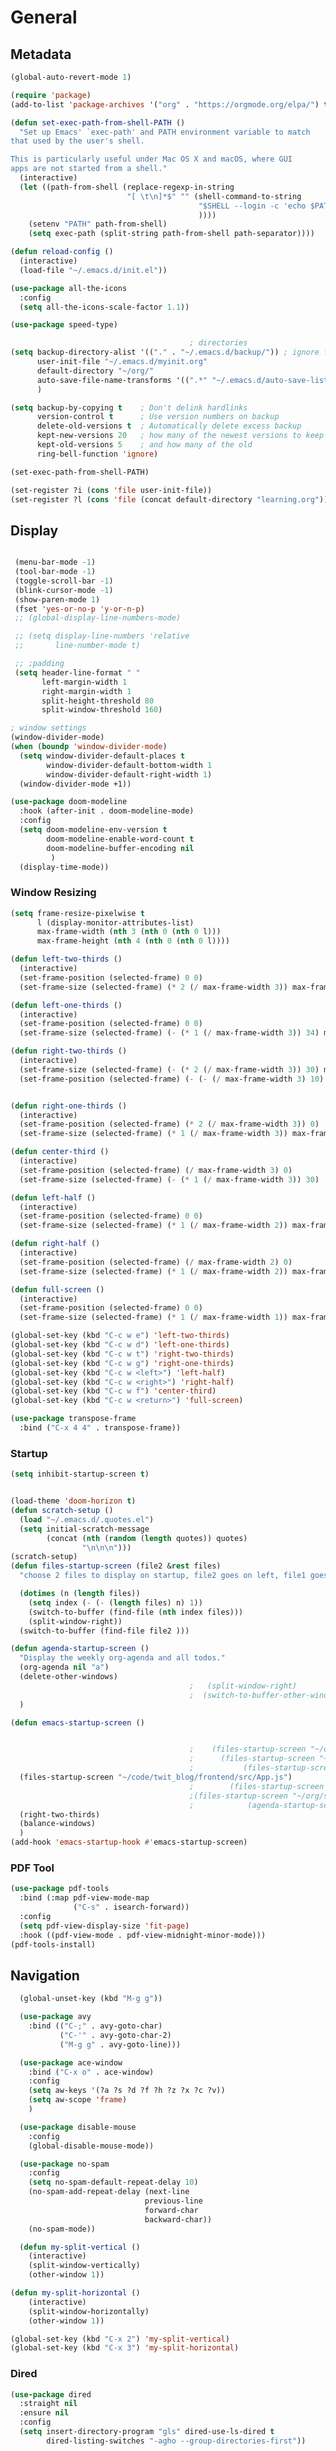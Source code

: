 #+STARTUP: show4levels
#+PROPERTY: header-args:emacs-lisp :results silent

* General
** Metadata

#+BEGIN_SRC emacs-lisp
  (global-auto-revert-mode 1)
  
  (require 'package)
  (add-to-list 'package-archives '("org" . "https://orgmode.org/elpa/") t)
  
  (defun set-exec-path-from-shell-PATH ()
    "Set up Emacs' `exec-path' and PATH environment variable to match
  that used by the user's shell.
  
  This is particularly useful under Mac OS X and macOS, where GUI
  apps are not started from a shell."
    (interactive)
    (let ((path-from-shell (replace-regexp-in-string
                            "[ \t\n]*$" "" (shell-command-to-string
                                            "$SHELL --login -c 'echo $PATH'"
                                            ))))
      (setenv "PATH" path-from-shell)
      (setq exec-path (split-string path-from-shell path-separator))))
  
  (defun reload-config ()
    (interactive)
    (load-file "~/.emacs.d/init.el"))
  
  (use-package all-the-icons
    :config
    (setq all-the-icons-scale-factor 1.1))
  
  (use-package speed-type)
  
                                          ; directories
  (setq backup-directory-alist '(("." . "~/.emacs.d/backup/")) ; ignore files wtih ~
        user-init-file "~/.emacs.d/myinit.org"
        default-directory "~/org/"  
        auto-save-file-name-transforms '((".*" "~/.emacs.d/auto-save-list/" t))
        )
  
  (setq backup-by-copying t    ; Don't delink hardlinks
        version-control t      ; Use version numbers on backup
        delete-old-versions t  ; Automatically delete excess backup
        kept-new-versions 20   ; how many of the newest versions to keep
        kept-old-versions 5    ; and how many of the old
        ring-bell-function 'ignore)
  
  (set-exec-path-from-shell-PATH)  
  
  (set-register ?i (cons 'file user-init-file))
  (set-register ?l (cons 'file (concat default-directory "learning.org")))
  
#+END_SRC

** Display
#+BEGIN_SRC emacs-lisp
  
   (menu-bar-mode -1)
   (tool-bar-mode -1)
   (toggle-scroll-bar -1)
   (blink-cursor-mode -1)
   (show-paren-mode 1)
   (fset 'yes-or-no-p 'y-or-n-p)
   ;; (global-display-line-numbers-mode)

   ;; (setq display-line-numbers 'relative
   ;;       line-number-mode t)
  
   ;; ;padding
   (setq header-line-format " "
         left-margin-width 1
         right-margin-width 1
         split-height-threshold 80
         split-window-threshold 160)
  
  ; window settings
  (window-divider-mode)
  (when (boundp 'window-divider-mode)
    (setq window-divider-default-places t
          window-divider-default-bottom-width 1
          window-divider-default-right-width 1)
    (window-divider-mode +1))
  
  (use-package doom-modeline
    :hook (after-init . doom-modeline-mode)
    :config
    (setq doom-modeline-env-version t
          doom-modeline-enable-word-count t
          doom-modeline-buffer-encoding nil
           )
    (display-time-mode))
  
#+END_SRC
*** Window Resizing
#+begin_src emacs-lisp
  (setq frame-resize-pixelwise t
        l (display-monitor-attributes-list)
        max-frame-width (nth 3 (nth 0 (nth 0 l)))
        max-frame-height (nth 4 (nth 0 (nth 0 l))))
  
  (defun left-two-thirds ()
    (interactive)
    (set-frame-position (selected-frame) 0 0)
    (set-frame-size (selected-frame) (* 2 (/ max-frame-width 3)) max-frame-height t))
  
  (defun left-one-thirds ()
    (interactive)
    (set-frame-position (selected-frame) 0 0)
    (set-frame-size (selected-frame) (- (* 1 (/ max-frame-width 3)) 34) max-frame-height t))
  
  (defun right-two-thirds ()
    (interactive)
    (set-frame-size (selected-frame) (- (* 2 (/ max-frame-width 3)) 30) max-frame-height t)
    (set-frame-position (selected-frame) (- (- (/ max-frame-width 3) 10) -10) 0))
  
  
  (defun right-one-thirds ()
    (interactive)
    (set-frame-position (selected-frame) (* 2 (/ max-frame-width 3)) 0)
    (set-frame-size (selected-frame) (* 1 (/ max-frame-width 3)) max-frame-height t))
  
  (defun center-third ()
    (interactive)
    (set-frame-position (selected-frame) (/ max-frame-width 3) 0)
    (set-frame-size (selected-frame) (- (* 1 (/ max-frame-width 3)) 30)  max-frame-height t))
  
  (defun left-half ()
    (interactive)
    (set-frame-position (selected-frame) 0 0)
    (set-frame-size (selected-frame) (* 1 (/ max-frame-width 2)) max-frame-height t))
  
  (defun right-half ()
    (interactive)
    (set-frame-position (selected-frame) (/ max-frame-width 2) 0)
    (set-frame-size (selected-frame) (* 1 (/ max-frame-width 2)) max-frame-height t))
  
  (defun full-screen ()
    (interactive)
    (set-frame-position (selected-frame) 0 0)
    (set-frame-size (selected-frame) (* 1 (/ max-frame-width 1)) max-frame-height t))
  
  (global-set-key (kbd "C-c w e") 'left-two-thirds)
  (global-set-key (kbd "C-c w d") 'left-one-thirds)
  (global-set-key (kbd "C-c w t") 'right-two-thirds)
  (global-set-key (kbd "C-c w g") 'right-one-thirds)
  (global-set-key (kbd "C-c w <left>") 'left-half)
  (global-set-key (kbd "C-c w <right>") 'right-half)
  (global-set-key (kbd "C-c w f") 'center-third)
  (global-set-key (kbd "C-c w <return>") 'full-screen)
  
  (use-package transpose-frame
    :bind ("C-x 4 4" . transpose-frame))
#+end_src
*** Startup
#+BEGIN_SRC emacs-lisp
  (setq inhibit-startup-screen t)
  
  
  (load-theme 'doom-horizon t)
  (defun scratch-setup ()
    (load "~/.emacs.d/.quotes.el")
    (setq initial-scratch-message
          (concat (nth (random (length quotes)) quotes)
                  "\n\n\n")))
  (scratch-setup)
  (defun files-startup-screen (file2 &rest files)
    "choose 2 files to display on startup, file2 goes on left, file1 goes on right"  
    
    (dotimes (n (length files))
      (setq index (- (- (length files) n) 1))
      (switch-to-buffer (find-file (nth index files)))
      (split-window-right))
    (switch-to-buffer (find-file file2 )))
  
  (defun agenda-startup-screen ()
    "Display the weekly org-agenda and all todos."
    (org-agenda nil "a")
    (delete-other-windows)
                                          ;   (split-window-right)
                                          ;  (switch-to-buffer-other-window "*scratch*")
    )
  
  (defun emacs-startup-screen ()
    
    
                                          ;    (files-startup-screen "~/org/literature/DOE.org" "~/.emacs.d/myinit.org")
                                          ;      (files-startup-screen "~/code/twitter_blog/explore.py")
                                          ;           (files-startup-screen "~/code/twit_blog/README.org")
    (files-startup-screen "~/code/twit_blog/frontend/src/App.js")
                                          ;        (files-startup-screen "~/code/guttenberg/server/app.js")        
                                          ;(files-startup-screen "~/org/sem/OS/hw2/benchmarks/test.c"  "~/org/sem/OS/hw2/mypthread.c" "~/org/sem/OS/hw2/mypthread.h")
                                          ;            (agenda-startup-screen)
    (right-two-thirds)
    (balance-windows)
    )
  (add-hook 'emacs-startup-hook #'emacs-startup-screen)
#+END_SRC
*** PDF Tool
#+begin_src emacs-lisp
  (use-package pdf-tools
    :bind (:map pdf-view-mode-map
                ("C-s" . isearch-forward))
    :config
    (setq pdf-view-display-size 'fit-page)
    :hook ((pdf-view-mode . pdf-view-midnight-minor-mode)))
  (pdf-tools-install)
#+end_src

** Navigation

#+BEGIN_SRC emacs-lisp
    (global-unset-key (kbd "M-g g"))

    (use-package avy
      :bind (("C-;" . avy-goto-char)
             ("C-'" . avy-goto-char-2)
             ("M-g g" . avy-goto-line)))
  
    (use-package ace-window
      :bind ("C-x o" . ace-window)
      :config
      (setq aw-keys '(?a ?s ?d ?f ?h ?z ?x ?c ?v))
      (setq aw-scope 'frame)
      )
  
    (use-package disable-mouse
      :config
      (global-disable-mouse-mode))
  
    (use-package no-spam
      :config
      (setq no-spam-default-repeat-delay 10)
      (no-spam-add-repeat-delay (next-line 
                                previous-line 
                                forward-char 
                                backward-char))
      (no-spam-mode))
  
    (defun my-split-vertical ()
      (interactive)
      (split-window-vertically)
      (other-window 1))
  
  (defun my-split-horizontal ()
      (interactive)
      (split-window-horizontally)
      (other-window 1))
  
  (global-set-key (kbd "C-x 2") 'my-split-vertical)
  (global-set-key (kbd "C-x 3") 'my-split-horizontal)
#+END_SRC
*** Dired
#+begin_src emacs-lisp
  (use-package dired
    :straight nil
    :ensure nil
    :config
    (setq insert-directory-program "gls" dired-use-ls-dired t
          dired-listing-switches "-agho --group-directories-first"))
  
  (use-package dired-plus
    :disabled
    :straight
    (:host github :repo "emacsmirror/dired-plus" :branch "main" :files ("*.el"))
    :custom
    (diredp-toggle-find-file-reuse-dir t))
  
  (global-set-key (kbd "C-x C-b") 'ibuffer)
  
  (use-package dired-subtree :ensure t
    :after dired
    :config
    (bind-key "<tab>" #'dired-subtree-toggle dired-mode-map)
    (bind-key "<backtab>" #'dired-subtree-cycle dired-mode-map))
  
  (use-package all-the-icons-dired
    :hook (dired-mode . all-the-icons-dired-mode))
  
  (use-package dired-quick-sort
    :config
    (dired-quick-sort-setup))
  
  (use-package dired-hide-dotfiles
    :hook (dired-mode . dired-hide-dotfiles-mode)
    :config (define-key dired-mode-map "." #'dired-hide-dotfiles-mode))
  #+end_src
*** Deft
#+begin_src emacs-lisp
  (use-package deft
    :demand t
    :bind
    ("C-x C-g" . deft-find-file)
    :config
    (setq deft-extensions '("org")
          deft-directory "~/org"
          deft-recursive t
          deft-use-filename-as-title t)
    (global-set-key (kbd "C-x C-g") 'deft-find-file)
    (defcustom deft-ignore-file-regexp
      (concat "\\(?:"
              "Fall19"
              "\\)")
      "Regular expression for files to be ignored."
      :type 'regexp
      :safe 'stringp
      :group 'deft))
    #+end_src
*** Which key
#+begin_src emacs-lisp
  (use-package which-key
    :init (which-key-mode)
    :diminish which-key-mode
    :config
    (setq which-key-idle-delay 1))

#+end_src
*** Helm
#+BEGIN_SRC emacs-lisp
  (use-package helm
    :bind
    ("M-x" . helm-M-x)
    ("C-x C-f" . helm-find-files)
    ("M-y" . helm-show-kill-ring)
    ("C-x b" . helm-mini)        
    (:map helm-command-map
          ("<tab>" . helm-execute-persistent-action)
          ("C-i" . helm-execite-persistent-action)
          ("C-z" . helm-select-action))
    :config
    (require 'helm-config)
    (helm-mode 1)
    (setq helm-split-window-inside-p t
          helm-move-to-line-cycle-in-source t
          helm-autoresize-max-height 0
          helm-autoresize-min-height 20
          helm-autoresize-mode 1))
  #+END_SRC
*** Perspective
#+begin_src emacs-lisp
  (use-package perspective)
#+end_src
** Editing
#+BEGIN_SRC emacs-lisp
      (require 'org-tempo)
      ;; Move cursor to end of line, new line and indent
      (global-set-key (kbd "<C-return>") (lambda ()
                                           (interactive)
                                           (end-of-line)
                                           (newline-and-indent)))
  
      ;; Move cursor to previous line, new line, indent
      (global-set-key (kbd "<C-S-return>") (lambda ()
                                             (interactive)
                                             (previous-line)
                                             (end-of-line)
                                             (newline-and-indent)
                                             ))
  
    (defun delete-line-no-kill ()
    (interactive)
    (delete-region
     (point)
     (save-excursion (move-end-of-line 1) (point)))
    (delete-char 1)
  )
    (global-set-key (kbd "C-S-k") 'delete-line-no-kill)
  
      (require 'subr-x)
      (use-package yasnippet
        :config
        (setq yas-snippet-dirs '("~/.emacs.d/snippets"))
        (yas-global-mode 1)
        )
  
    (setq create-lockfiles nil)
  
#+END_SRC
*** Company
#+begin_src emacs-lisp
    (use-package company
      :config
      (global-company-mode)
      :bind
      ("C-c C-c" . company-complete)
  )
#+end_src
*** Spelling
[[https://endlessparentheses.com/ispell-and-abbrev-the-perfect-auto-correct.html][ispell code from here]]
#+begin_src emacs-lisp
  (use-package ispell)
  
  (define-key ctl-x-map "\C-i"
    #'endless/ispell-word-then-abbrev)
  
  (defun endless/simple-get-word ()
    (car-safe (save-excursion (ispell-get-word nil))))
  
  (defun endless/ispell-word-then-abbrev (p)
    "Call `ispell-word', then create an abbrev for it.
  With prefix P, create local abbrev. Otherwise it will
  be global.
  If there's nothing wrong with the word at point, keep
  looking for a typo until the beginning of buffer. You can
  skip typos you don't want to fix with `SPC', and you can
  abort completely with `C-g'."
    (interactive "P")
    (let (bef aft)
      (save-excursion
        (while (if (setq bef (endless/simple-get-word))
                   ;; Word was corrected or used quit.
                   (if (ispell-word nil 'quiet)
                       nil ; End the loop.
                     ;; Also end if we reach `bob'.
                     (not (bobp)))
                 ;; If there's no word at point, keep looking
                 ;; until `bob'.
                 (not (bobp)))
          (backward-word)
          (backward-char))
        (setq aft (endless/simple-get-word)))
      (if (and aft bef (not (equal aft bef)))
          (let ((aft (downcase aft))
                (bef (downcase bef)))
            (define-abbrev
              (if p local-abbrev-table global-abbrev-table)
              bef aft)
            (message "\"%s\" now expands to \"%s\" %sally"
                     bef aft (if p "loc" "glob")))
        (user-error "No typo at or before point"))))
  
  (setq save-abbrevs 'silently)
  (setq-default abbrev-mode t)
  
  
  (add-hook 'after-init-hook #'global-flycheck-mode)
  (setq ispell-program-name "hunspell")
  (setq ispell-local-dictionary "en_US")
#+end_src

** Coding
*** Babel
#+begin_src emacs-lisp 
  (org-babel-do-load-languages
   'org-babel-load-languages
   '(
    (emacs-lisp . t)
    (python . t)
    (C . t)
    (R . t)
    (gnuplot . t)
    ))
  (setq org-confirm-babel-evaluate nil)
  
  
  
  (add-hook 'org-babel-after-execute-hook 'org-display-inline-images)   
  (add-hook 'org-mode-hook 'org-display-inline-images)   
  
#+end_src
*** LSP mode
#+begin_src emacs-lisp
  (use-package lsp-mode
    :init
    (setq lsp-keymap-prefix "C-c l")
    :hook (;; replace XXX-mode with concrete major-mode(e. g. python-mode)
           (lsp-mode . lsp-enable-which-key-integration))
    :commands (lsp lsp-deffered))
  
  (use-package helm-lsp :commands helm-lsp-workspace-symbol)
  
  
#+end_src
*** Languages
**** C
#+begin_src emacs-lisp
  (setq-default c-basic-offset 4)
  (define-key c-mode-map (kbd "C-c m") #'compile)  
        (defun execute-c-program ()
          (interactive)
          (save-buffer)
          (defvar foo)
          (setq foo (concat "./" (substring  (buffer-name) 0 (- (length (buffer-name)) 2)) ))
          (shell)
          (kill-new foo)
          (org-yank)
        )
  
     (define-key c-mode-map (kbd "C-c r") 'execute-c-program)
     (define-key c-mode-map (kbd "C-c g") #'gdb)
  (define-key c-mode-map (kbd "C-c C-/") 'uncomment-region)
     (use-package clang-format)
#+end_src

***** GDB
#+begin_src emacs-lisp
  (setq gdb-many-windows t
        gdb-use-separate-io-buffer t)
  
  (advice-add 'gdb-setup-windows :after
              (lambda () (set-window-dedicated-p (selected-window) t)))
  
  
  (defconst gud-window-register 123456)
  
  (defun gud-quit ()
    (interactive)
    (gud-basic-call "quit"))
  
  (add-hook 'gud-mode-hook
            (lambda ()
              (gud-tooltip-mode)
              (window-configuration-to-register gud-window-register)
              (local-set-key (kbd "C-q") 'gud-quit)))
  
  (advice-add 'gud-sentinel :after
              (lambda (proc msg)
                (when (memq (process-status proc) '(signal exit))
                  (jump-to-register gud-window-register)
                  (bury-buffer)))) 
#+end_src
**** ESS and R
#+begin_src emacs-lisp :results output silent
  (use-package ess-site
    :straight ess
    :config
      (add-hook 'ess-post-run-hook 'ess-execute-screen-options)
      (setq ess-use-ido nil ; use helm
          ess-eval-visibly 'nowait ; don't hang with R
          ess-smart-S-assign-key nil ; unbind ess-insert-align
          ))
  
  (setq org-babel-R-command "/Library/Frameworks/R.framework/Resources/R --slave --no-save") 
  (setq inferior-R-program-name "/Library/Frameworks/R.framework/Resources/R")
  
  (use-package ess-r-mode
    :straight ess
    :config
    ;; Hot key C-S-m for pipe operator in ESS
    (defun pipe_R_operator ()
      "R - %>% operator or 'then' pipe operator"
      (interactive)
      (just-one-space 1)
      (insert "%>%")
      (just-one-space 1))
  
    ;; ESS syntax highlight
    (setq ess-R-font-lock-keywords
          '((ess-R-fl-keyword:keywords . t)
            (ess-R-fl-keyword:constants . t)
            (ess-R-fl-keyword:modifiers . t)
            (ess-R-fl-keyword:fun-defs . t)
            (ess-R-fl-keyword:assign-ops . t)
            (ess-fl-keyword:fun-calls . t)
            (ess-fl-keyword:numbers . t)
            (ess-fl-keyword:operators . t)
            (ess-fl-keyword:delimiters . t)
            (ess-fl-keyword:= . t)
            (ess-R-fl-keyword:F&T . t)
            (ess-R-fl-keyword:%op% . t)))
  
    (setq inferior-ess-r-font-lock-keywords
          '((ess-S-fl-keyword:prompt . t)
            (ess-R-fl-keyword:messages . t)
            (ess-R-fl-keyword:modifiers . nil)
            (ess-R-fl-keyword:fun-defs . t)
            (ess-R-fl-keyword:keywords . nil)
            (ess-R-fl-keyword:assign-ops . t)
            (ess-R-fl-keyword:constants . t)
            (ess-fl-keyword:matrix-labels . t)
            (ess-fl-keyword:fun-calls . nil)
            (ess-fl-keyword:numbers . nil)
            (ess-fl-keyword:operators . nil)
            (ess-fl-keyword:delimiters . nil)
            (ess-fl-keyword:= . t)
            (ess-R-fl-keyword:F&T . nil)))
  
    :bind
    (:map ess-r-mode-map
          ("M--" . ess-insert-assign)
          ("C-S-m" . pipe_R_operator)
          ("C-c r" . R)
          :map
          inferior-ess-r-mode-map
          ("M--" . ess-insert-assign)
          ("C-S-m" . pipe_R_operator))
    )
#+end_src
**** Python

#+begin_src emacs-lisp
  (use-package elpy
    :init
    (add-to-list 'auto-mode-alist '("\\.py$" . python-mode))
    :bind (:map elpy-mode-map
                ("<M-left>" . nil)
                ("<M-right>" . nil)
                ("<M-S-left>" . elpy-nav-indent-shift-left)
                ("<M-S-right>" . elpy-nav-indent-shift-right)
                ("M-." . elpy-goto-definition)
                ("M-," . pop-tag-mark))
    :config
    (setq elpy-rpc-virtualenv-path 'current)
    (add-hook 'elpy-mode-hook (lambda ()
                                (add-hook 'before-save-hook
                                          'elpy-format-code nil t))))
  
  
  (use-package python
    :mode ("\\.py" . python-mode)
    :config
    (setq python-indent-offset 4
          python-indent-guess-indent-offset nil
          python-shell-completion-native-enable nil)
    (elpy-enable))
  
  (use-package pyenv-mode
    :init
    (add-to-list 'exec-path "~/.pyenv/shims")
    (setenv "WORKON_HOME" "~/.pyenv/versions/")
    :bind
    ("C-x p e" . pyenv-activate-current-project)
    :config
    (pyenv-mode)
    (defvar pyenv-current-version nil nil)
    )
  
  
  (defun pyenv-activate-current-project ()
    "Automatically activates pyenv version if .python-version file exists."
    (interactive)
    (let ((python-version-directory (locate-dominating-file (buffer-file-name) ".python-version")))
      (if python-version-directory
          (let* ((pyenv-version-path (f-expand ".python-version" python-version-directory))
                 (pyenv-current-version (s-trim (f-read-text pyenv-version-path 'utf-8))))
            (pyenv-mode-set pyenv-current-version)
            (message (concat "Setting virtualenv to " pyenv-current-version))))))
  
  
  
  (defun pyenv-init()
    "Initialize pyenv's current version to the global one."
    (let ((global-pyenv (replace-regexp-in-string "\n" "" (shell-command-to-string "pyenv global"))))
      (message (concat "Setting pyenv version to " global-pyenv))
      (pyenv-mode-set global-pyenv)
      (setq pyenv-current-version global-pyenv)))
  
  (add-hook 'after-init-hook 'pyenv-init)
  
#+end_src
**** Javascript
#+begin_src emacs-lisp
  (use-package js2-mode
    :init
    (add-to-list 'auto-mode-alist '("\\.js\\'" . js2-mode))
    :config
    (setq-default js2-basic-offset 2)
    :hook
    (js2-mode . js2-imenu-extras-mode))
  
  (use-package rjsx-mode
    :init
    (add-to-list 'auto-mode-alist '("\\.js\\'" . rjsx-mode)))

    ; autoformatting
  (use-package prettier-js
    :init
    (add-hook 'js2-mode-hook 'prettier-js-mode))
  
 #+end_src
***** TypeScript
#+begin_src emacs-lisp
  (use-package typescript-mode
    :mode "\\.ts\\'"
    :hook (typescript-mode . lsp-deffered)
    :config
    (setq typescript-indent-level 2))
#+end_src
**** Rust
#+begin_src emacs-lisp
  (use-package rust-mode
    :config
    (add-hook 'rust-mode-hook
          (lambda () (setq indent-tabs-mode nil)))
    (setq rust-format-on-save t)
    (define-key rust-mode-map (kbd "C-c C-c") 'rust-run))
  
  (use-package cargo
    :hook
    (rust-mode . cargo-minor-mode))
#+end_src
*** Modes
**** Docker
#+begin_src emacs-lisp
  (use-package dockerfile-mode
    :config
    (add-to-list 'auto-mode-alist '("Dockerfile\\'" . dockerfile-mode)))
#+end_src
**** Env
#+begin_src emacs-lisp
  (use-package dotenv-mode
    :config
    (add-to-list 'auto-mode-alist '("\\.env\\..*\\'" . dotenv-mode)))
#+end_src
**** Yaml
#+begin_src emacs-lisp
  (use-package yaml-mode
    :config
    (add-to-list 'auto-mode-alist '("\\.yml\\'" . yaml-mode)))
#+end_src
**** Webmode
#+begin_src emacs-lisp
  (use-package web-mode
    :mode
    (
     ".twig$"
     ".html?$"
     ".css$"
     ".hbs$"
     ".vue$"
     ".blade.php$"
     )
    :hook ((web-mode . company-mode))
    :config
    (setq
     indent-tabs-mode nil
     web-mode-markup-indent-offset 2
     web-mode-css-indent-offset 2
     web-mode-code-indent-offset 2
     web-mode-style-padding 2
     web-mode-script-padding 2
     web-mode-enable-auto-closing t
     web-mode-enable-auto-opening t
     web-mode-enable-auto-pairing t
     web-mode-enable-auto-indentation t))
  
  
 #+end_src
**** Tailwind
#+begin_src emacs-lisp
  (use-package lsp-tailwindcss
    :straight
    (:host github :repo "merrickluo/lsp-tailwindcss" :branch "master" :files ("*.el"))
    :config
    (setq lsp-tailwindcss-add-on-mode t))
  
#+end_src

*** Tramp
#+BEGIN_SRC emacs-lisp 
  (setq remote-file-name-inhibit-cache nil)
  (setq vc-ignore-dir-regexp
        (format "%s\\|%s"
                      vc-ignore-dir-regexp
                      tramp-file-name-regexp))
  (put 'temporary-file-directory 'standard-value
       (list temporary-file-directory))
  
  (set-register ?s (cons 'file "/ssh:hs884@ilab1.cs.rutgers.edu:"))

  (add-hook
     'c-mode-hook
     (lambda () (when (file-remote-p default-directory) (company-mode -1))))
  #+END_SRC
*** shell
#+begin_src emacs-lisp
    (use-package term
      :config
      (setq explicit-shell-file-name "zsh"
            term-prompt-regexp "^[^#$%>\n]*[#$%>] *"))
  
    (use-package bash-completion
      :config
      (bash-completion-setup))
  
    (use-package shell-pop
      :init
      (setq shell-pop-universal-key "C-t"
            shell-pop-window-position "bottom"
  ;          shell-pop-shell-type "terminal"
            shell-pop-cleanup-buffer-at-process-exit t
            shell-pop-window-size 30)
      (push (cons "\\*shell\\*" display-buffer--same-window-action) display-buffer-alist)
      )
#+end_src

*** Projectile

#+begin_src emacs-lisp
   (use-package projectile
     :config
     (projectile-global-mode)

     (setq projectile-completion-system 'helm
	   projectile-indexing-method 'alien
	   projectile-sort-order 'recently-active
	   projectile-enable-caching t
	   projectile-switch-project-action 'helm-projectile
	   projectile-find-file 'helm-projectile-find-file
	   )
     (helm-projectile-on)
     :bind-keymap
     ("C-c p" . projectile-command-map))
  (setq projectile-globally-ignored-directories '(".idea"
						 ".vscode"
						 ".ensime_cache"
						 ".eunit"
						 ".git"
						 ".hg"
						 ".fslckout" 
						 "_FOSSIL_"
						 ".bzr"
						 "_darcs"
						 ".tox"
						 ".svn"
						 "node_modules"
						 ".stack-work"
						 ".ccls-cache"
						 ".cache"
						 ".clangd"))


   (use-package helm-ag)
#+end_src
*** Magit

#+BEGIN_SRC emacs-lisp
  (use-package magit
    :config
    (with-eval-after-load 'magit-mode
      (add-hook 'after-save-hook 'magit-after-save-refresh-status t))
    :bind
    ("C-x g" . magit-status))
#+end_src

* Org-mode
** Init
[[http://gewhere.github.io/gnuplot-orgmode][source for org plotting]]
#+BEGIN_SRC emacs-lisp
  
  (use-package org)
  (use-package org-contrib)
  (defun org-clocking-buffer (&rest _))
  (org-reload)
  (use-package gnuplot)
  (global-set-key "\M-\C-g" 'org-plot/gnuplot)
  
#+END_SRC

** Formatting
*** Looks
  g insp from [[https://hugocisneros.com/org-config/][here]]
**** Gen
#+begin_src emacs-lisp
  (setf org-blank-before-new-entry '((heading . nil) (plain-list-item . nil)))
  (setq-default indent-tabs-mode nil)
  
  
  (use-package org-bullets
    :hook ((org-mode) . org-bullets-mode))
  
  (add-hook 'org-mode-hook 'org-indent-mode)
  
  (setq org-startup-indented t
        org-ellipsis " ▼ " ;; folding symbol
        org-pretty-entities t
        org-hide-emphasis-markers t
        org-hide-leading-stars t
        org-agenda-block-separator ""
        org-fontify-whole-heading-line t
        org-fontify-done-headline t
        org-src-fontify-natively t
        org-fontify-quote-and-verse-blocks t)
  
  (use-package valign
    :config
     (setq valign-fancy-bar t)
    :hook ((org-mode) . valign-mode))
  
  (use-package org-visual-outline
    :disabled t
    :config
    (org-dynamic-bullets-mode)
    (org-visual-indent-mode))
#+end_src
**** Colors

#+begin_src emacs-lisp
  (defun col-strip (col-str)
    (butlast (split-string (mapconcat (lambda (x) (concat "#" x " "))
                                      (split-string col-str "-")
                                      "") " ")))
  
  (setq color-schemes (list
                       (col-strip "a21d1d-5497de-8e35b7-ffff5b-56cb7d-df5252-707efa") ; red blue purple study
                       (col-strip "2278bf-e15554-3bb273-507c6d-6e5775-598d91-7768ae") ; blue red green okay
                       ))
  (setq pick-color 0)
  
#+end_src
**** Fonts
#+begin_src emacs-lisp
  (defun my/buffer-face-mode-variable ()
    "Set font to a variable width (proportional) fonts in current buffer"
    (interactive)
    (setq buffer-face-mode-face '(:family "Cochin"
                                          :height 150
                                          :width normal))
    (buffer-face-mode))
  
  (defun my/style-org ()
    ;; I have removed indentation to make the file look cleaner
    (my/buffer-face-mode-variable)
    (setq line-spacing 0.05)
  
    (variable-pitch-mode +1)
    (mapc
     (lambda (face) ;; Other fonts that require it are set to fixed-pitch.
       (set-face-attribute face nil :inherit 'fixed-pitch))
     (list 'org-block
           'org-table
           'org-verbatim
           'org-block-begin-line
           'org-block-end-line
           'org-meta-line
           'org-date
           'org-drawer
           'org-property-value
           'org-special-keyword
           'org-document-info-keyword))
    (mapc ;; This sets the fonts to a smaller size
     (lambda (face)
       (set-face-attribute face nil :height 0.85))
     (list 'org-document-info-keyword
           'org-block-begin-line
           'org-block-end-line
           'org-meta-line
           'org-drawer
           'org-property-value
           'minibuffer-prompt
           'mode-line
           'mode-line-inactive
           ))
      (setq color-theme (nth pick-color color-schemes))
    (set-face-attribute 'org-code nil
                        :inherit '(shadow fixed-pitch)
                        :height .8)
    (set-face-attribute 'default nil
                        :height 150
                        :foreground "gray70")
    (set-face-attribute 'variable-pitch nil
                        :family "Cochin"
                        :height 1.2)
    (set-face-attribute 'fixed-pitch nil
                        :height 1
                        :family "PT Mono")
    (set-face-attribute 'org-level-1 nil
                        :height 1.3
                        :foreground (nth 0 color-theme))
    (set-face-attribute 'org-level-2 nil
                        :height 1.2
                        :foreground (nth 1 color-theme))
    (set-face-attribute 'org-level-3 nil
                        :height 1.1
                        :foreground (nth 2 color-theme))
    (set-face-attribute 'org-level-4 nil
                        :height 1.05
                        :foreground (nth 3 color-theme))
    (set-face-attribute 'org-level-5 nil
                        :foreground (nth 4 color-theme))
    (set-face-attribute 'org-level-6 nil
                        :foreground (nth 5 color-theme))
    (set-face-attribute 'org-date nil
                        :foreground "#ECBE7B"
                        :height 0.8)
    (set-face-attribute 'org-document-title nil
                        :foreground "DarkOrange3"
                        :height 1.3)
    (set-face-attribute 'org-ellipsis nil
                        :foreground "#3256A8" :underline nil)
    )
  
  (add-hook 'org-mode-hook 'my/style-org)
  (add-hook 'org-mode-hook 'visual-line-mode) ; make lines go to full screen
  (add-hook 'org-mode-hook 'variable-pitch-mode) ; auto enable variable ptich for new buffers
#+end_src

*** Latex
#+BEGIN_SRC emacs-lisp
    (use-package org-fragtog
      :hook (org-mode . org-fragtog-mode))
    
    (use-package org-appear
      :hook (org-mode . org-appear-mode)
      :config
      (setq org-appear-autosubmarkers t
            org-appear-autolinks t
            org-appear-autoentities t
            org-appear-delay .1
            org-appear-autokeywords t))
    
    (setq org-format-latex-options (plist-put org-format-latex-options :scale 1.2))
    (setq org-latex-logfiles-extensions (quote ("lof" "lot" "tex" "tex~" "aux" "idx" "log" "out" "toc" "nav" "snm" "vrb" "dvi" "fdb_latexmk" "blg" "brf" "fls" "entoc" "ps" "spl" "bbl")))
    
    (use-package tex
      :straight auctex
      :defer t
      :config
      (setq TeX-auto-save t)
      (setq TeX-parse-self t))
    
    (use-package cdlatex
      :requires texmathp
      :config
  ;    (setq cdlatex-paired-parens "")
         )
  (add-hook 'org-mode-hook #'turn-on-org-cdlatex)
#+END_SRC
*** Images
#+begin_src emacs-lisp
  
  (use-package org-download
    :ensure t
    :hook (dired-mode . org-download-enable)
    :config
    ;; add support to dired
    (setq-default org-download-image-dir "~/Pictures/emacs-pics")
    )
  
  
  (defun ros ()
    (interactive)
    (if buffer-file-name
        (progn
          (message "Waiting for region selection with mouse...")
          (let ((filename
                 (concat "./"
                         (file-name-nondirectory buffer-file-name)
                         "_"
                         (format-time-string "%Y%m%d_%H%M%S")
                         ".png")))
            (if (executable-find "scrot")
                (call-process "scrot" nil nil nil "-s" filename)
              (call-process "screencapture" nil nil nil "-s" filename))
            (insert (concat "[[" filename "]]"))
            (org-display-inline-images t t)
            )
          (message "File created and linked...")
          )
      (message "You're in a not saved buffer! Save it first!")
      )
    )
  
  (global-set-key (kbd "C-c r") #'ros)
#+end_src
** Life
*** Agenda
#+BEGIN_SRC emacs-lisp
  (use-package org-agenda
    :straight nil :ensure nil
    :config
    (setq org-agenda-start-with-log-mode t
          org-log-done 'time
          org-agenda-skip-deadline-if-done t
          org-agenda-skip-scheduled-if-done t
          org-log-into-drawer t
          org-agenda-span 4
          org-agenda-start-day "+0d"
          org-archive-location "~/.emacs.d/archive.org::"
          org-agenda-files '(
                             "~/org/inbox.org"
                             "~/org/gtd.org"
                             "~/org/habits.org"
                             )
          org-agenda-prefix-format '(
                                          ;                                     (agenda . " %-12b %?-15t% s")
                                     (todo . " %i %-12:c")
                                     (tags . " %i %-12:c")
                                          ;                                     (search . " %i %-12:c")
                                     )
          org-todo-keywords '((sequence "TODO(t)"  "NEXT(n)" "|" "DONE(d)" "FAILED(f)"))
          org-refile-targets '(("~/org/gtd.org" :maxlevel . 1)
                               ("~/org/time.org" :level . 1)
                               )
          org-capture-templates
          `(("t" "Todo [inbox]" entry (file+headline "~/org/inbox.org" "Inbox") "* TODO %i%?" :empty-lines 1))
          )
  
    (org-agenda-align-tags)
    )
  (set-register ?g (cons 'file  "~/org/gtd.org"))
  (use-package dash)
  (use-package ht)
  (use-package s)
  (use-package ts)
  
  (use-package org-super-agenda
    :config
    (setq org-super-agenda-groups
          '(;; Each group has an implicit boolean OR operator between its selectors.
            (:name "Today"  ; Optionally specify section name
                   :time-grid t  ; Items that appear on the time grid
                   :priority "A"
                   )
            (:order-multi ( (:name "DOE"
                                    :tag "DOE")
                             (:name "CStats"
                                    :tag "CStats")
                             (:name "MStats"
                                    :tag "MStats")
                             (:name "Networking"
                                    :tag "Networking")
                             (:name "OS"
                                    :tag "OS")))
            (:name "Habits"
                   :habit t
                   :tag "Habits")
            (:name "Projects"
                   :tag "Projects")
            )
          )
    (org-super-agenda-mode)
    )
  (with-eval-after-load 'org
    (bind-key "C-c a" #'org-agenda global-map)
    (bind-key "C-c c" #'org-capture ))
  (unbind-key "C-'" org-mode-map)

#+END_SRC

*** Habits

#+BEGIN_SRC emacs-lisp
  
  (require 'org-clock)
  (setq org-clock-persist 'history)
  (org-clock-persistence-insinuate)
  
  (add-to-list 'org-modules 'org-habit)
  (require 'org-habit)
  (setq org-habit-following-days 1
        org-habit-preceding-days 14
        org-habit-show-habits-only-for-today t
        org-habit-graph-column 35)
  
  
  (defun org-habit-streak-count ()
    (goto-char (point-min))
    (while (not (eobp))
      ;;on habit line?
      (when (get-text-property (point) 'org-habit-p)
        (let ((streak 0)
              (counter (+ org-habit-graph-column (- org-habit-preceding-days org-habit-following-days)))
              )
          (move-to-column counter)
          ;;until end of line
          (while (= (char-after (point)) org-habit-completed-glyph)
            (setq streak (+ streak 1))
            (setq counter (- counter 1))
            (backward-char 1))
          (end-of-line)
          (move-to-column (+ org-habit-graph-column org-habit-preceding-days org-habit-following-days 1))
          (insert (number-to-string streak))))
      (forward-line 1)))
  
  (add-hook 'org-agenda-finalize-hook 'org-habit-streak-count)
#+END_SRC
*** Clocking
[[org-clock-persist-query-resume nil][good ref]], [[http://doc.norang.ca/org-mode.html#Clocking][link]]
#+begin_src emacs-lisp
  (setq org-clock-into-drawer t
        org-clock-idle-time 5
        org-time-stamp-rounding-minutes (quote (0 5))
        org-clock-history-length 23
        org-clock-persist t
        org-clock-in-resume t
        org-clock-persist-query-resume nil)
        
#+end_src
*** Journal
#+BEGIN_SRC emacs-lisp
  (use-package org-journal
    :bind (("C-c j" . org-journal-new-entry)  
           )
    :custom
    (org-journal-dir "~/org/journal/")
    (org-journal-file-format "%Y%m%d")
    (org-journal-date-format "%e %b %Y (%A)")
    (setq org-journal-date-prefix "")
    (setq org-journal-find-file 'find-file)
    )
  
  (defun org-journal-find-location ()
    ;; Open today's journal, but specify a non-nil prefix argument in order to
    ;; inhibit inserting the heading; org-capture will insert the heading.
    (org-journal-new-entry t)
    (unless (eq org-journal-file-type 'daily)
      (org-narrow-to-subtree))
    (goto-char (point-max)))
  
  (defun org-journal-save-entry-and-exit()
    "Simple convenience function.
        Saves the buffer of the current day's entry and kills the window
        Similar to org-capture like behavior"
    (interactive)
    (save-buffer)
    (kill-buffer-and-window))
  
  (add-hook 'org-journal-mode-hook
            (lambda ()
              (define-key org-journal-mode-map
                (kbd "C-x C-s") 'org-journal-save-entry-and-exit)))
  
  (defun insert-created-date (&rest ignore)
    (insert (concat
             "\n* Gratitude\n"
               )))
  
  (add-hook 'org-journal-after-header-create-hook
            #'insert-created-date)
  
  
  (add-hook 'org-journal-after-entry-create-hook
            'beginning-of-line
            'kill-line
            'end-of-buffer)
  
  (add-to-list 'org-capture-templates
               '("j" "Journal entry" plain (function org-journal-find-location)
                 "** %(format-time-string org-journal-time-format)%^{Title}\n%i%?"
                 :jump-to-captured t :immediate-finish t))
    #+END_SRC
** Literature
*** Roam

#+BEGIN_SRC emacs-lisp
      (use-package org-roam
        :init
        (setq org-roam-v2-ack t) ; stops warning message
        :demand t
        :custom
        (org-roam-directory "~/org/roam/")
        (org-roam-completion-everywhere t)
        (org-roam-capture-templates '(
                                      ("d" "default" plain
                                       "\n\n* %?"
                                       :if-new (file+head "%<%Y%m%d%H%M%S>-${slug}.org" "#+filetags: %^{tags}\n#+title: ${title}\n")
                                       :unnarrowed t)
                                      ("t" "Term/Definition" plain
                                       "\n\n* Definition\n** %?\n* Understanding\n** \n* Prerequisites\n* References\n"
                                       :if-new (file+head "%<%Y%m%d%H%M%S>-${slug}.org" "#+filetags: %^{tags}\n#+title: ${title}\n")
                                       :unnarrowed t)
  
                                      ))
        :config
        (org-roam-setup)
        (org-roam-db-autosync-mode)
        :bind (("C-c n f" . org-roam-node-find)
               ("C-c n g" . org-roam-graph)
               ("C-c n r" . org-roam-node-random)		    
               (:map org-mode-map
                     (("C-c n i" . org-roam-node-insert)
                      ("C-c n o" . org-id-get-create)
                      ("C-c n t" . org-roam-tag-add)
                      ("C-c n a" . org-roam-alias-add)
                      ("C-M-i" . completion-at-point)
                      ("C-c n l" . org-roam-buffer-toggle)
                      ("C-c n I" . org-roam-node-insert-immediate)))))
      (require 'org-roam)
      (cl-defmethod org-roam-node-directories ((node org-roam-node))
      (if-let ((dirs (file-name-directory (file-relative-name (org-roam-node-file node) org-roam-directory))))
          (format "(%s)" (car (f-split dirs)))
        ""))
  
  (defun org-roam-node-insert-immediate (arg &rest args)
    (interactive "P")
    (let ((args (cons arg args))
          (org-roam-capture-templates (list (append (car org-roam-capture-templates)
                                                    '(:immediate-finish t)))))
      (apply #'org-roam-node-insert args)))
  
    (cl-defmethod org-roam-node-backlinkscount ((node org-roam-node))
      (let* ((count (caar (org-roam-db-query
                           [:select (funcall count source)
                                    :from links
                                    :where (= dest $s1)
                                    :and (= type "id")]
                           (org-roam-node-id node)))))
        (format "[%d]" count)))
  
    (cl-defmethod org-roam-node-directories ((node org-roam-node))
    (if-let ((dirs (file-name-directory (file-relative-name (org-roam-node-file node) org-roam-directory))))
        (format "(%s)" (string-join (f-split dirs) "/"))
      ""))
  
    (setq org-roam-node-display-template "${directories:10} ${title:100} ${tags:10} ${backlinkscount:6}")
    (set-register ?n (cons 'file "~/org/roam/roam_directory.org"))
  #+END_SRC
**** roam ui
#+begin_src emacs-lisp
  (use-package org-roam-ui
  :straight
    (:host github :repo "org-roam/org-roam-ui" :branch "main" :files ("*.el" "out"))
    :after org-roam
    :config
    (setq org-roam-ui-sync-theme t
          org-roam-ui-follow t
          org-roam-ui-update-on-save t
          org-roam-ui-open-on-start t))
  
  
#+end_src
*** Noter
:PROPERTIES:
:NOTER_DOCUMENT: ../org/school/DOE/lectures/Lecture 4-CRD model perspective.pdf
:ID:       CBCBF2AC-CD79-46D4-A468-9EBEE49EC20E
:END:
#+begin_src emacs-lisp
  (use-package org-noter
    :bind ("C-c o" . org-noter)
    :config
    (setq org-noter-default-notes-file-name '("notes.org")
          org-noter-notes-search-path '("~/org")
          org-noter-notes-window-location "Horizontal"
          org-noter-separate-notes-from-heading t))
  
  (defun my/no-op (&rest args))
  (advice-add 'org-noter--set-notes-scroll :override 'my/no-op)
  #+end_src
*** BibTex
*** Publish
* Other
** Grind mode
#+begin_src emacs-lisp
  (defun grind()
    (interactive)
    (setq pick-color 1)
    (shell-command (concat "echo " (shell-quote-argument (read-passwd "Password? "))
                       " | sudo -S ~/bin/grind"))
    (load-theme 'doom-acario-dark  t)
    (my/style-org))
  
  (global-set-key (kbd "C-c g") #'grind)
  
  (defun ungrind()
    (interactive)
    (setq pick-color 0)
    (shell-command (concat "echo " (shell-quote-argument (read-passwd "Password? "))
                           " | sudo -S ~/bin/ungrind"))
    (load-theme 'doom-horizon t)
    (my/style-org))
    (global-set-key (kbd "C-c u") #'ungrind)
#+end_src
